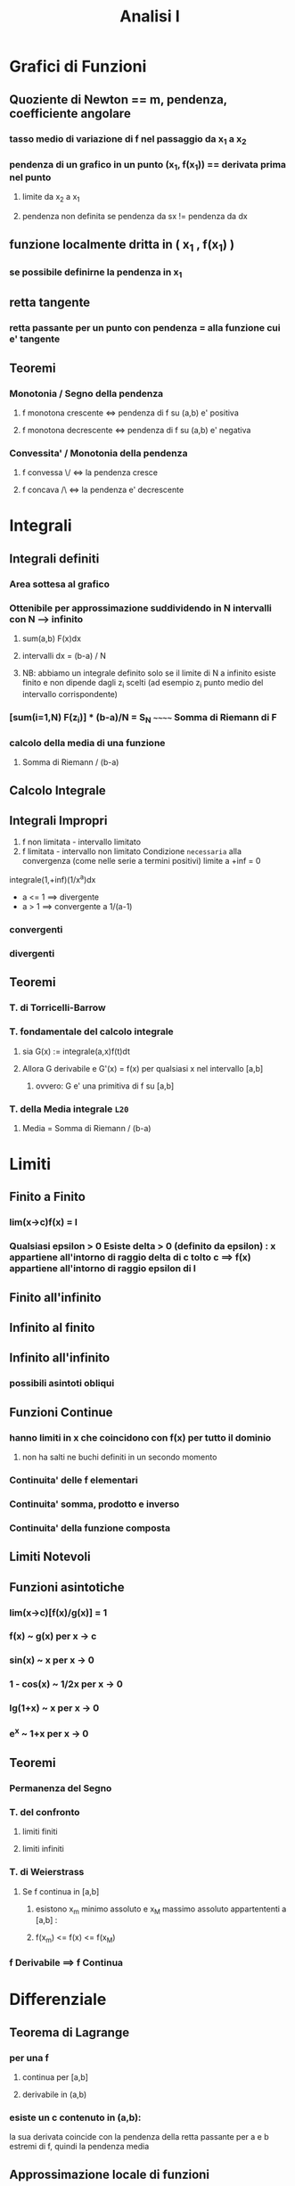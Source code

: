 #+TITLE: Analisi I
#+PROF: Vivina Barutello

* Grafici di Funzioni

** Quoziente di Newton == m, pendenza, coefficiente angolare

*** tasso medio di variazione di f nel passaggio da x_1 a x_2

*** pendenza di un grafico in un punto (x_1, f(x_1)) == derivata prima nel punto

**** limite da x_2 a x_1

**** pendenza non definita se pendenza da sx != pendenza da dx

** funzione localmente dritta in ( x_1 , f(x_1) )

*** se possibile definirne la pendenza in x_1

** retta tangente

*** retta passante per un punto con pendenza = alla funzione cui e' tangente

** Teoremi

*** Monotonia / Segno della pendenza

**** f monotona crescente <=> pendenza di f su (a,b) e' positiva

**** f monotona decrescente <=> pendenza di f su (a,b) e' negativa

*** Convessita' / Monotonia della pendenza

**** f convessa \/ <=> la pendenza cresce

**** f concava /\ <=> la pendenza e' decrescente


* Integrali

** Integrali definiti

*** Area sottesa al grafico

*** Ottenibile per approssimazione suddividendo in N intervalli con N --> infinito

**** sum(a,b) F(x)dx

**** intervalli dx = (b-a) / N

**** NB: abbiamo un integrale definito solo se il limite di N a infinito esiste finito e non dipende dagli z_i scelti (ad esempio z_i punto medio del intervallo corrispondente)


*** [sum(i=1,N) F(z_i)] * (b-a)/N = S_N ~~~~~~ Somma di Riemann di F

*** calcolo della media di una funzione

**** Somma di Riemann / (b-a)

** Calcolo Integrale

** Integrali Impropri
1) f non limitata - intervallo limitato
2) f limitata     - intervallo non limitato
    Condizione ~necessaria~ alla convergenza (come nelle serie a termini positivi) limite a +inf = 0

integrale(1,+inf)(1/x^a)dx
   - a <= 1 ==> divergente
   - a > 1  ==> convergente a 1/(a-1)

*** convergenti
*** divergenti

** Teoremi

*** T. di Torricelli-Barrow

*** T. fondamentale del calcolo integrale

**** sia G(x) := integrale(a,x)f(t)dt

**** Allora G derivabile e G'(x) = f(x) per qualsiasi x nel intervallo [a,b]

***** ovvero: G e' una primitiva di f su [a,b]

*** T. della Media integrale                                               =L20=

**** Media = Somma di Riemann / (b-a)


* Limiti

** Finito a Finito

*** lim(x->c)f(x) = l

*** Qualsiasi epsilon > 0 Esiste delta > 0 (definito da epsilon) : x appartiene all'intorno di raggio delta di c tolto c ==> f(x) appartiene all'intorno di raggio epsilon di l

** Finito all'infinito
** Infinito al finito
** Infinito all'infinito

*** possibili asintoti obliqui

** Funzioni Continue

*** hanno limiti in x che coincidono con f(x) per tutto il dominio

**** non ha salti ne buchi definiti in un secondo momento

*** Continuita' delle f elementari

*** Continuita' somma, prodotto e inverso

*** Continuita' della funzione composta


** Limiti Notevoli

** Funzioni asintotiche

*** lim(x->c)[f(x)/g(x)] = 1

*** f(x) ~ g(x)          per x -> c

*** sin(x) ~ x           per x -> 0

*** 1 - cos(x) ~ 1/2x    per x -> 0

*** lg(1+x) ~ x          per x -> 0

*** e^x ~ 1+x            per x -> 0

** Teoremi

*** Permanenza del Segno

*** T. del confronto

**** limiti finiti

**** limiti infiniti

*** T. di Weierstrass

**** Se f continua in [a,b]

***** esistono x_m minimo assoluto e x_M massimo assoluto appartententi a [a,b] :

***** f(x_m) <= f(x) <= f(x_M)

*** f Derivabile ==> f Continua


* Differenziale

** Teorema di Lagrange

*** per una f

**** continua per [a,b]

**** derivabile in (a,b)

*** esiste un c contenuto in (a,b):
    la sua derivata coincide con la pendenza della retta passante per a e b estremi di f, quindi la pendenza media

** Approssimazione locale di funzioni

*** Usando il polinomio di Taylor di ordine n

*** O polinomio di Maclaurin (Taylor centrato in 0)


* Successioni
    una funzione che associa ad ogni intero positivo un numero in R
    - convergente => limitata
    - divergente a +inf => inferiormente limitata
    - divergente a -inf => superiormente
    a e b sono dette ~asintotiche~ se il loro rapporto a +inf tende a 1 <=> a ~ b
   
** Successione Geometrica =L14=
    - a_n = q * a_n-1 == q^n * a_0
    dove q e' detta ragione

** Confronti di crescita =L15=
*** f = o(g) per x -> +inf
    g cresce piu' velocemente e il rapporto f/g tende a 0 a +inf

*** Teorema di de l'Hopital
    il limite del rapporto delle derivate e' uguale al limite del rapporto delle funzioni

*** Simboli di Landau
 - f = O(g) per x -> +inf se il limite |f/g| = L
   - f = o(g) per x -> +inf se il limite f/g = 0
   - f ~ g    per x -> +inf se il limite f/g = 1

** Ricorrenze Lineari
    - x_n+1 = ax+n + b
    - x_0
    a=1
    - b=0
      successione costante
    - b!=0
      divergente a +-infinito
    a!=1
    - x* = b/(1-a) dove x* e' punto fisso di f: f(x*) = x*
    -1 < a < 1
    - converge
     |a| > 1
    - diverge


* Risoluzione approssimata di equazioni

** Teorema delle'esistenza degli zeri =L17=
    - sia f: [a,b] --> R continua
    - f(a)f(b) < 0
    Allora
    - Esiste un c contenuto in (a,b): f(c) = 0 (non e' detto sia unico)
** Metodi di bisezione =L17=
** Metodo di Newton =L18=
    f due volte derivabile
    - f(a)f(b) < 0
    - f' e f'' hanno segno costante su [a,b]
    - f(a)f''(a) > 0 OPPURE f(b)f''(b) > 0
    Allora
    - esiste uno e uno solo alpha incluso in (a,b): f(alpha) = 0


* Serie
Somme di infiniti termini ~~~ sommatorie di successioni                     =L19=
- convergente se limite a +inf di S_N = S
- divergente se limite a +inf di S_N = inf
- irregolare/oscillante/indeterminata se non esiste limite a +inf di S_N

Se a_n >= 0 allora S_N non e' irregolare
- sum(n=0,+inf)q^n
  - 0 <= q < 1 ==> ~converge~ a 1/(1-q)
  - q >= 1     ==> ~diverge~ a +inf
** Serie Geometrica
sum(n=0,+inf)q^n
- -1 < q < 1
    ~converge~ 1/(1-q)
- q <= -1
    ~irregolare~
- q >= 1
    ~diverge~ positivamente
** Serie Armonica
    1/n (diverge a +inf) o generalizzata: 1/(n^a)
    - 0 < a <= 1 ==> serie divergente
    - a > 1     ==> convergente
** Serie Esponenziale                                                         =L24=


* Dimostrazioni

** [[https://www.youmath.it/lezioni/analisi-matematica/limiti-continuita-e-asintoti/1562-teorema-dei-dei-carabinieri.html][T. del Confronto]]                                                           =L9=
** Continuita' delle f derivabili
** Caratteriz. delle f a derivata nulla su un intervallo                      =L11=
** Carat. delle primitive delle stessa f                                      =L11=
** Test di monotonia                                                          =L11=
** Concavita' e convessita' di f e monotonia della sua derivata prima         =L12=
** Calcolo del polinomio di McLaurin di ordine n di

*** e^x

*** log(1+x)

*** sin(x)

*** cos(x)

*** (1+x)^a

** T fondamentale del Calcolo Integrale                                       =L21=
** [[https://library.weschool.com/lezione/calcolo-integrale-teorema-fondamentale-torricelli-barrow-dimostrazione-analisi-14707.html][T di Torricelli-Barrow]]                                                     =L21=
** T. esistenza degli zeri                                                    =L17=
** T di convergenza del metodo di Newton                                      =L18=
** Condizione necessaria di convergenza di una serie                          =L19=
    che il suo n-esimo termine sia infinitesimo
** Convergenza e divergenza della serie geometrica
** Criterio del confronto integrale per la convergenza di una serie           =L24=
** Convergenza/divergenza delle serie armoniche generalizzate                 =L20=
